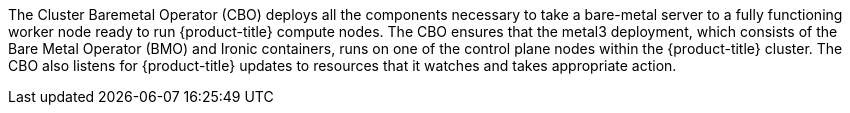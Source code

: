 // Module included in the following assemblies:
//
// *  operators/operator-reference.adoc
// *  installing/overview/cluster-capabilities.adoc

ifeval::["{context}" == "operator-reference"]
:operator-ref:
endif::[]

ifeval::["{context}" == "cluster-capabilities"]
:cluster-caps:
endif::[]

:_mod-docs-content-type: REFERENCE
[id="cluster-bare-metal-operator_{context}"]
ifdef::operator-ref[= Cluster Baremetal Operator]
ifdef::cluster-caps[= Bare-metal capability]

ifdef::operator-ref[]

[NOTE]
====
The Cluster Baremetal Operator is an optional cluster capability that can be disabled by cluster administrators during installation. For more information about optional cluster capabilities, see "Cluster capabilities" in _Installing_.
====

endif::operator-ref[]

ifdef::cluster-caps[]

The Cluster Baremetal Operator provides the features for the `baremetal` capability.

endif::cluster-caps[]

The Cluster Baremetal Operator (CBO) deploys all the components necessary to take a bare-metal server to a fully functioning worker node ready to run {product-title} compute nodes. The CBO ensures that the metal3 deployment, which consists of the Bare Metal Operator (BMO) and Ironic containers, runs on one of the control plane nodes within the {product-title} cluster. The CBO also listens for {product-title} updates to resources that it watches and takes appropriate action.

ifdef::cluster-caps[]
The bare-metal capability is required for deployments using installer-provisioned infrastructure. Disabling the bare-metal capability can result in unexpected problems with these deployments.

[IMPORTANT]
====
If the bare-metal capability is disabled, the cluster cannot provision or manage bare-metal nodes. Only disable the capability if there are no `BareMetalHost` resources in your deployment. The `baremetal` capability depends on the `MachineAPI` capability. If you enable the `baremetal` capability, you must also enable `MachineAPI`.
====

[NOTE]
====
It is recommended that cluster administrators only disable the bare-metal capability during installations with user-provisioned infrastructure that do not have any `BareMetalHost` resources in the cluster.
====
endif::cluster-caps[]

ifdef::operator-ref[]

[discrete]
== Project

link:https://github.com/openshift/cluster-baremetal-operator[cluster-baremetal-operator]

endif::operator-ref[]

ifeval::["{context}" == "operator-reference"]
:!operator-ref:
endif::[]

ifeval::["{context}" == "cluster-caps"]
:!cluster-caps:
endif::[]
